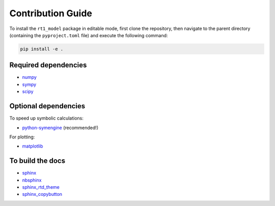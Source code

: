 Contribution Guide
------------------

To install the ``rt1_model`` package in editable mode, 
first clone the repository, then navigate to the parent directory 
(containing the ``pyproject.toml`` file) and execute the following command:

.. code-block:: console

   pip install -e .


Required dependencies
~~~~~~~~~~~~~~~~~~~~~

- `numpy <https://numpy.org/>`_
- `sympy <https://www.sympy.org/en/index.html>`_
- `scipy <https://scipy.org/>`_


Optional dependencies
~~~~~~~~~~~~~~~~~~~~~


To speed up symbolic calculations:

- `python-symengine <https://github.com/symengine/symengine.py>`_ (recommended!)

For plotting:

- `matplotlib <https://matplotlib.org/>`_

To build the docs
~~~~~~~~~~~~~~~~~

- `sphinx <https://www.sphinx-doc.org/en/master/>`_
- `nbsphinx <https://github.com/spatialaudio/nbsphinx/>`_
- `sphinx_rtd_theme <https://github.com/readthedocs/sphinx_rtd_theme>`_
- `sphinx_copybutton <https://github.com/executablebooks/sphinx-copybutton>`_